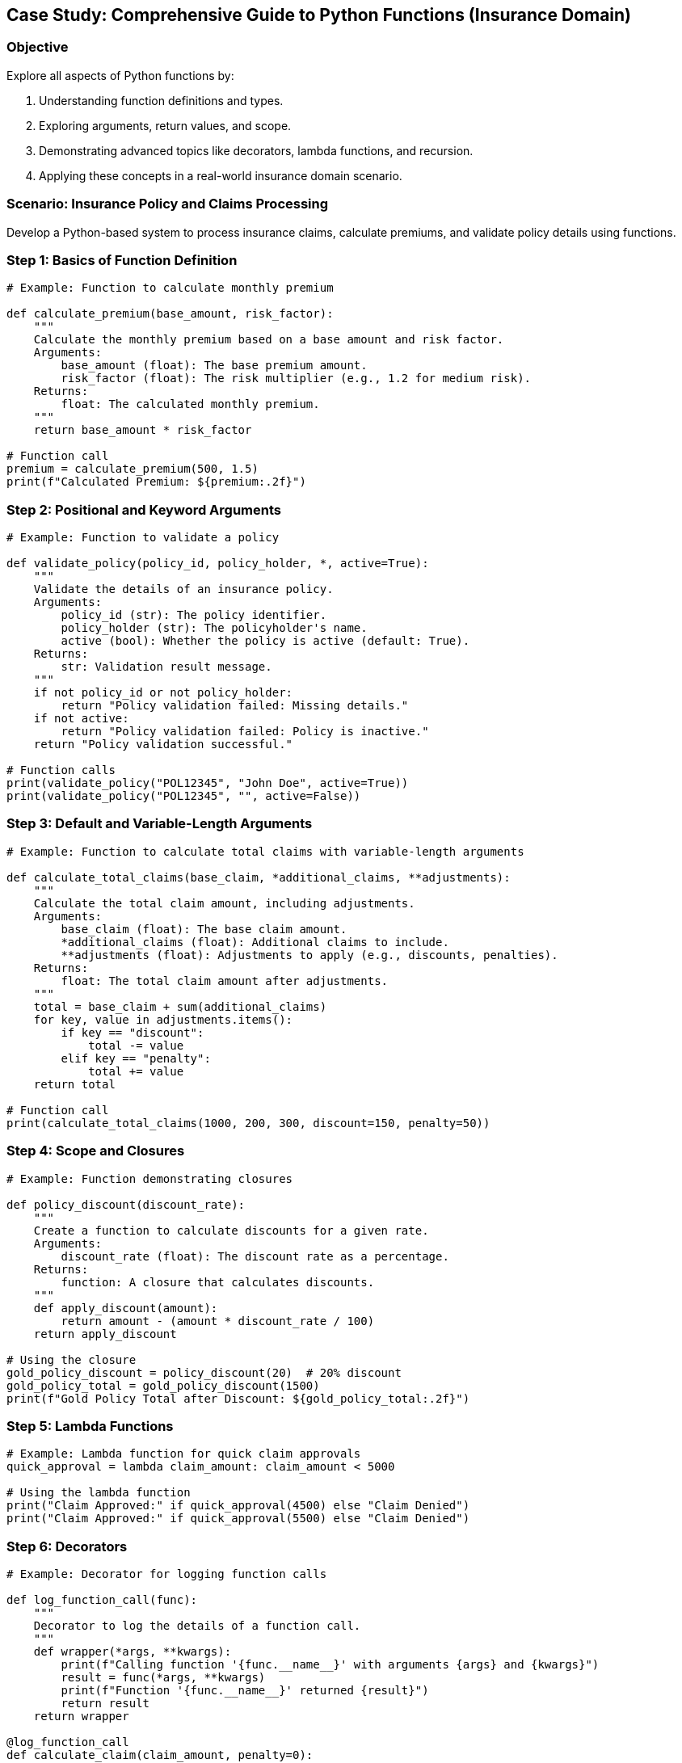 == Case Study: Comprehensive Guide to Python Functions (Insurance Domain)

=== Objective
Explore all aspects of Python functions by:

1. Understanding function definitions and types.
2. Exploring arguments, return values, and scope.
3. Demonstrating advanced topics like decorators, lambda functions, and recursion.
4. Applying these concepts in a real-world insurance domain scenario.

=== Scenario: Insurance Policy and Claims Processing
Develop a Python-based system to process insurance claims, calculate premiums, and validate policy details using functions.

=== Step 1: Basics of Function Definition

[source,python]
----
# Example: Function to calculate monthly premium

def calculate_premium(base_amount, risk_factor):
    """
    Calculate the monthly premium based on a base amount and risk factor.
    Arguments:
        base_amount (float): The base premium amount.
        risk_factor (float): The risk multiplier (e.g., 1.2 for medium risk).
    Returns:
        float: The calculated monthly premium.
    """
    return base_amount * risk_factor

# Function call
premium = calculate_premium(500, 1.5)
print(f"Calculated Premium: ${premium:.2f}")
----

=== Step 2: Positional and Keyword Arguments

[source,python]
----
# Example: Function to validate a policy

def validate_policy(policy_id, policy_holder, *, active=True):
    """
    Validate the details of an insurance policy.
    Arguments:
        policy_id (str): The policy identifier.
        policy_holder (str): The policyholder's name.
        active (bool): Whether the policy is active (default: True).
    Returns:
        str: Validation result message.
    """
    if not policy_id or not policy_holder:
        return "Policy validation failed: Missing details."
    if not active:
        return "Policy validation failed: Policy is inactive."
    return "Policy validation successful."

# Function calls
print(validate_policy("POL12345", "John Doe", active=True))
print(validate_policy("POL12345", "", active=False))
----

=== Step 3: Default and Variable-Length Arguments

[source,python]
----
# Example: Function to calculate total claims with variable-length arguments

def calculate_total_claims(base_claim, *additional_claims, **adjustments):
    """
    Calculate the total claim amount, including adjustments.
    Arguments:
        base_claim (float): The base claim amount.
        *additional_claims (float): Additional claims to include.
        **adjustments (float): Adjustments to apply (e.g., discounts, penalties).
    Returns:
        float: The total claim amount after adjustments.
    """
    total = base_claim + sum(additional_claims)
    for key, value in adjustments.items():
        if key == "discount":
            total -= value
        elif key == "penalty":
            total += value
    return total

# Function call
print(calculate_total_claims(1000, 200, 300, discount=150, penalty=50))
----

=== Step 4: Scope and Closures

[source,python]
----
# Example: Function demonstrating closures

def policy_discount(discount_rate):
    """
    Create a function to calculate discounts for a given rate.
    Arguments:
        discount_rate (float): The discount rate as a percentage.
    Returns:
        function: A closure that calculates discounts.
    """
    def apply_discount(amount):
        return amount - (amount * discount_rate / 100)
    return apply_discount

# Using the closure
gold_policy_discount = policy_discount(20)  # 20% discount
gold_policy_total = gold_policy_discount(1500)
print(f"Gold Policy Total after Discount: ${gold_policy_total:.2f}")
----

=== Step 5: Lambda Functions

[source,python]
----
# Example: Lambda function for quick claim approvals
quick_approval = lambda claim_amount: claim_amount < 5000

# Using the lambda function
print("Claim Approved:" if quick_approval(4500) else "Claim Denied")
print("Claim Approved:" if quick_approval(5500) else "Claim Denied")
----

=== Step 6: Decorators

[source,python]
----
# Example: Decorator for logging function calls

def log_function_call(func):
    """
    Decorator to log the details of a function call.
    """
    def wrapper(*args, **kwargs):
        print(f"Calling function '{func.__name__}' with arguments {args} and {kwargs}")
        result = func(*args, **kwargs)
        print(f"Function '{func.__name__}' returned {result}")
        return result
    return wrapper

@log_function_call
def calculate_claim(claim_amount, penalty=0):
    return claim_amount + penalty

# Function call
calculate_claim(3000, penalty=100)
----

=== Step 7: Recursion

[source,python]
----
# Example: Recursive function to calculate policy tier benefits

def calculate_tier_benefits(tier, base_benefit=1000):
    """
    Recursively calculate benefits for multiple tiers.
    Arguments:
        tier (int): The tier level (e.g., 1 for basic, 3 for premium).
        base_benefit (float): The base benefit amount.
    Returns:
        float: Total benefits for the tier.
    """
    if tier == 1:
        return base_benefit
    return base_benefit + calculate_tier_benefits(tier - 1, base_benefit * 1.5)

# Function call
print(f"Total Benefits for Tier 3: ${calculate_tier_benefits(3):.2f}")
----

=== Step 8: Summary

- Functions in Python provide a powerful way to organize code for reusability and clarity.
- Advanced features like closures, decorators, and recursion enable flexible and concise solutions.
- The insurance domain use case highlights practical applications of these concepts.
